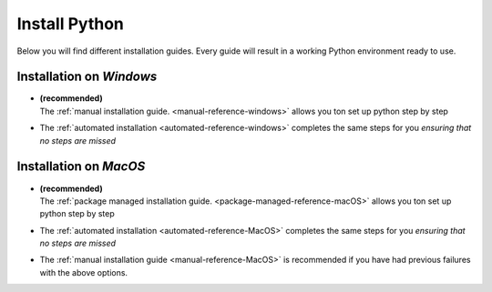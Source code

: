 .. _install-python-reference:

Install Python 
=================


Below you will find different installation guides. Every guide will result in a working Python environment ready to use. 

Installation on *Windows*
-------------------------

*   | **(recommended)**
    | The :ref:`manual installation guide. <manual-reference-windows>` allows you ton set up python step by step 

* The :ref:`automated installation <automated-reference-windows>` completes the same steps for you *ensuring that no steps are missed*

Installation on *MacOS*
-----------------------

* | **(recommended)**
  | The :ref:`package managed installation guide. <package-managed-reference-macOS>` allows you ton set up python step by step 
* The :ref:`automated installation <automated-reference-MacOS>` completes the same steps for you *ensuring that no steps are missed*
* The :ref:`manual installation guide <manual-reference-MacOS>` is recommended if you have had previous failures with the above options. 


